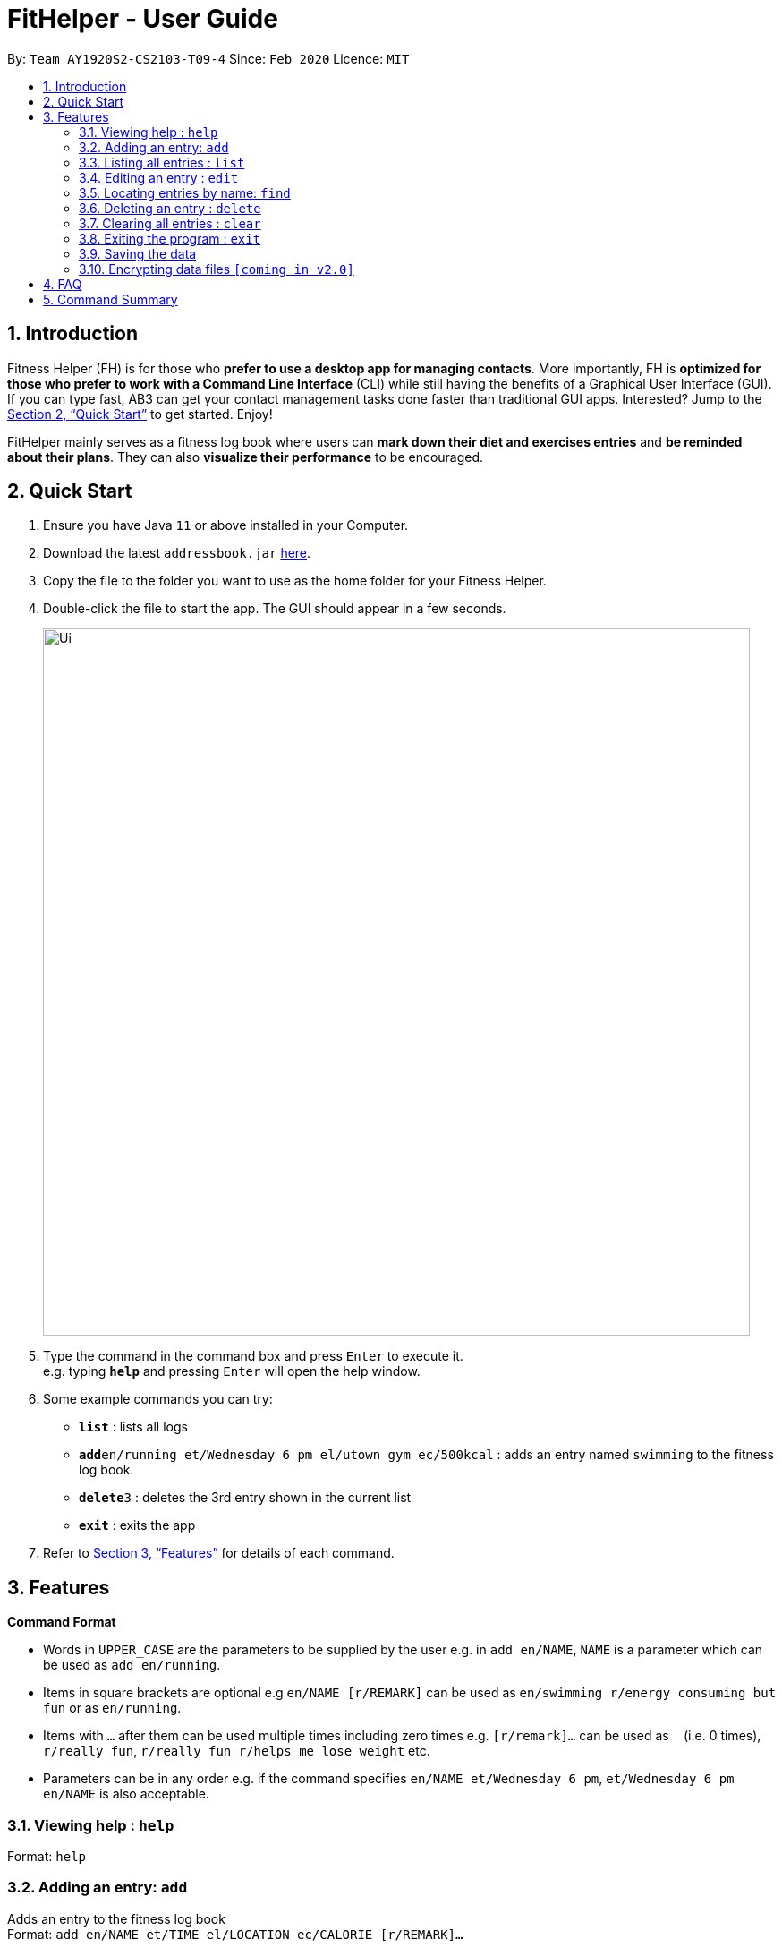 = FitHelper - User Guide
:site-section: UserGuide
:toc:
:toc-title:
:toc-placement: preamble
:sectnums:
:imagesDir: images
:stylesDir: stylesheets
:xrefstyle: full
:experimental:
ifdef::env-github[]
:tip-caption: :bulb:
:note-caption: :information_source:
endif::[]
:repoURL: https://github.com/AY1920S2-CS2103-T09-4/main

By: `Team AY1920S2-CS2103-T09-4`      Since: `Feb 2020`      Licence: `MIT`

== Introduction

Fitness Helper (FH) is for those who *prefer to use a desktop app for managing contacts*. More importantly, FH is *optimized for those who prefer to work with a Command Line Interface* (CLI) while still having the benefits of a Graphical User Interface (GUI). If you can type fast, AB3 can get your contact management tasks done faster than traditional GUI apps. Interested? Jump to the <<Quick Start>> to get started. Enjoy!

FitHelper mainly serves as a fitness log book where users can *mark down their diet and exercises entries* and *be reminded about their plans*. They can also *visualize their performance* to be encouraged.

== Quick Start

.  Ensure you have Java `11` or above installed in your Computer.
.  Download the latest `addressbook.jar` link:{repoURL}/releases[here].
.  Copy the file to the folder you want to use as the home folder for your Fitness Helper.
.  Double-click the file to start the app. The GUI should appear in a few seconds.
+
image::Ui.png[width="790"]
+
.  Type the command in the command box and press kbd:[Enter] to execute it. +
e.g. typing *`help`* and pressing kbd:[Enter] will open the help window.
.  Some example commands you can try:

* *`list`* : lists all logs
* **`add`**`en/running et/Wednesday 6 pm el/utown gym ec/500kcal` : adds an entry named `swimming` to the fitness log book.
* **`delete`**`3` : deletes the 3rd entry shown in the current list
* *`exit`* : exits the app

.  Refer to <<Features>> for details of each command.

[[Features]]
== Features

====
*Command Format*

* Words in `UPPER_CASE` are the parameters to be supplied by the user e.g. in `add en/NAME`, `NAME` is a parameter which can be used as `add en/running`.
* Items in square brackets are optional e.g `en/NAME [r/REMARK]` can be used as `en/swimming r/energy consuming but fun` or as `en/running`.
* Items with `…`​ after them can be used multiple times including zero times e.g. `[r/remark]...` can be used as `{nbsp}` (i.e. 0 times), `r/really fun`, `r/really fun r/helps me lose weight` etc.
* Parameters can be in any order e.g. if the command specifies `en/NAME et/Wednesday 6 pm`, `et/Wednesday 6 pm en/NAME` is also acceptable.
====

=== Viewing help : `help`

Format: `help`

=== Adding an entry: `add`

Adds an entry to the fitness log book +
Format: `add en/NAME et/TIME el/LOCATION ec/CALORIE [r/REMARK]...`

[TIP]
An entry in the log book can have any number of remarks (including 0)

Examples:

* `add en/running et/Wednesday 6 pm el/utown gym ec/500kcal r/relly fun`
* `add en/chicken rice et/Sunday 11 am el/Super Snacks ec/460kcal r/cheap and yummy`

=== Listing all entries : `list`

Shows a list of all entries in the fitness log book. +
Format: `list`

=== Editing an entry : `edit`

Edits an existing entry in the fitness log book. +
Format: `edit INDEX [en/NAME] [et/TIME] [el/LOCATION] [ec/CALORIE] [r/REMARK]...`

****
* Edits the entry at the specified `INDEX`. The index refers to the index number shown in the displayed entry list. The index *must be a positive integer* 1, 2, 3, ...
* At least one of the optional fields must be provided.
* Existing values will be updated to the input values.
* When editing remarks, the existing remarks of the entry will be removed i.e adding of remarks is not cumulative.
* You can remove all the entry's remarks by typing `r/` without specifying any remarks after it.
****

Examples:

* `edit 1 et/Friday 4pm el/PGP gym` +
Edits the time and email location of the 1st entry to be `Friday 4pm` and `PGP gym` respectively.
* `edit 2 en/Fries r/` +
Edits the name of the 2nd entry to be `Fries` and clears all existing remarks.

=== Locating entries by name: `find`

Finds entries whose names contain any of the given keywords. +
Format: `find KEYWORD [MORE_KEYWORDS]`

****
* The search is case insensitive. e.g `apples` will match `Apples`
* The order of the keywords does not matter. e.g. `Apple Pie` will match `Pie Apple`
* Only the name is searched.
* Only full words will be matched e.g. `Straw` will not match `Strawberries`
* Entries matching at least one keyword will be returned (i.e. `OR` search). e.g. `Apple Banana` will return `Apple Pie`, `Banana Milkshake`
****

Examples:

* `find running` +
Returns `running` and `slow running`
* `find Juice Apple` +
Returns any entry having names `Juice`,  or `Apple`

// remark::delete[]
=== Deleting an entry : `delete`

Deletes the specified entry from the fitness log book. +
Format: `delete INDEX`

****
* Deletes the entry at the specified `INDEX`.
* The index refers to the index number shown in the displayed entry list.
* The index *must be a positive integer* 1, 2, 3, ...
****

Examples:

* `list` +
`delete 2` +
Deletes the 2nd entry in the fitness log book.
* `find jogging` +
`delete 1` +
Deletes the 1st entry in the results of the `find` command.

// end::delete[]
=== Clearing all entries : `clear`

Clears all entries from the fitness log book. +
Format: `clear`

=== Exiting the program : `exit`

Exits the program. +
Format: `exit`

=== Saving the data

fitness log book data are saved in the hard disk automatically after any command that changes the data. +
There is no need to save manually.

// remark::dataencryption[]
=== Encrypting data files `[coming in v2.0]`

_{explain how the user can enable/disable data encryption}_
// end::dataencryption[]

== FAQ

*Q*: How do I transfer my data to another Computer? +
*A*: Install the app in the other computer and overwrite the empty data file it creates with the file that contains the data of your previous fitness log book folder.

== Command Summary

* *Add* `add en/NAME et/TIME el/LOCATION ec/CALORIE [r/remark]...` +
* *Clear* : `clear`
* *Delete* : `delete INDEX` +
* *Edit* : `edit INDEX [en/NAME] [et/TIME] [el/LOCATION] [ec/CALORIE] [r/remark]...` +
* *Find* : `find KEYWORD [MORE_KEYWORDS]` +
* *List* : `list`
* *Help* : `help`
